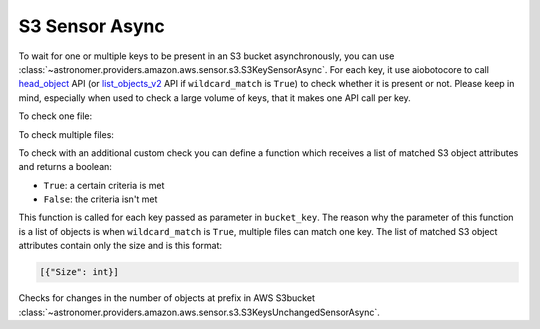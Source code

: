 S3 Sensor Async
"""""""""""""""


To wait for one or multiple keys to be present in an S3 bucket asynchronously, you can use
:class:`~astronomer.providers.amazon.aws.sensor.s3.S3KeySensorAsync`.
For each key, it use aiobotocore to call
`head_object <https://boto3.amazonaws.com/v1/documentation/api/latest/reference/services/s3.html#S3.Client.head_object>`__
API (or `list_objects_v2 <https://boto3.amazonaws.com/v1/documentation/api/latest/reference/services/s3.html#S3.Client.list_objects_v2>`__
API if ``wildcard_match`` is ``True``) to check whether it is present or not.
Please keep in mind, especially when used to check a large volume of keys, that it makes one API call per key.

To check one file:

.. exampleinclude:: /../astronomer/providers/amazon/aws/example_dags/example_s3.py
    :language: python
    :dedent: 4
    :start-after: [START howto_sensor_async_s3_key_single_key]
    :end-before: [END howto_sensor_async_s3_key_single_key]

To check multiple files:

.. exampleinclude:: /../astronomer/providers/amazon/aws/example_dags/example_s3.py
    :language: python
    :dedent: 4
    :start-after: [START howto_sensor_async_s3_key_multiple_keys]
    :end-before: [END howto_sensor_async_s3_key_multiple_keys]

To check with an additional custom check you can define a function which receives a list of matched S3 object
attributes and returns a boolean:

- ``True``: a certain criteria is met
- ``False``: the criteria isn't met

This function is called for each key passed as parameter in ``bucket_key``.
The reason why the parameter of this function is a list of objects is when ``wildcard_match`` is ``True``,
multiple files can match one key. The list of matched S3 object attributes contain only the size and is this format:

.. code-block:: python

    [{"Size": int}]

.. exampleinclude:: /../astronomer/providers/amazon/aws/example_dags/example_s3.py
    :language: python
    :dedent: 4
    :start-after: [START howto_sensor_s3_key_function_definition]
    :end-before: [END howto_sensor_s3_key_function_definition]

.. exampleinclude:: /../astronomer/providers/amazon/aws/example_dags/example_s3.py
    :language: python
    :dedent: 4
    :start-after: [START howto_sensor_async_s3_key_function]
    :end-before: [END howto_sensor_async_s3_key_function]


Checks for changes in the number of objects at prefix in AWS S3bucket
:class:`~astronomer.providers.amazon.aws.sensor.s3.S3KeysUnchangedSensorAsync`.

.. exampleinclude:: /../astronomer/providers/amazon/aws/example_dags/example_s3.py
    :language: python
    :dedent: 4
    :start-after: [START howto_sensor_s3_key_unchanged_async]
    :end-before: [END howto_sensor_s3_key_unchanged_async]
